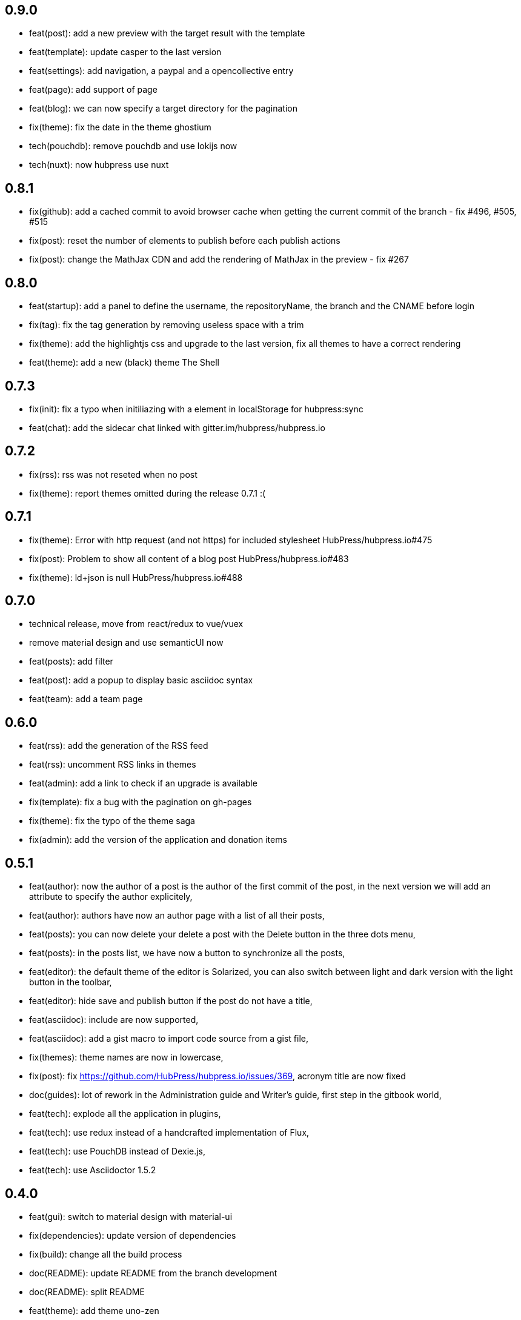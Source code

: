 ## 0.9.0

* feat(post): add a new preview with the target result with the template
* feat(template): update casper to the last version
* feat(settings): add navigation, a paypal and a opencollective entry
* feat(page): add support of page
* feat(blog): we can now specify a target directory for the pagination
* fix(theme): fix the date in the theme ghostium
* tech(pouchdb): remove pouchdb and use lokijs now
* tech(nuxt): now hubpress use nuxt

## 0.8.1

* fix(github): add a cached commit to avoid browser cache when getting the current commit of the branch - fix #496, #505, #515
* fix(post): reset the number of elements to publish before each publish actions
* fix(post): change the MathJax CDN and add the rendering of MathJax in the preview - fix #267

## 0.8.0

* feat(startup): add a panel to define the username, the repositoryName, the branch and the CNAME before login
* fix(tag): fix the tag generation by removing useless space with a trim
* fix(theme): add the highlightjs css and upgrade to the last version, fix all themes to have a correct rendering
* feat(theme): add a new (black) theme The Shell

## 0.7.3

* fix(init): fix a typo when initiliazing with a element in localStorage for hubpress:sync
* feat(chat): add the sidecar chat linked with gitter.im/hubpress/hubpress.io

## 0.7.2

* fix(rss): rss was not reseted when no post
* fix(theme): report themes omitted during the release 0.7.1 :(

## 0.7.1

* fix(theme): Error with http request (and not https) for included stylesheet HubPress/hubpress.io#475
* fix(post): Problem to show all content of a blog post HubPress/hubpress.io#483
* fix(theme): ld+json is null HubPress/hubpress.io#488

## 0.7.0

* technical release, move from react/redux to vue/vuex
* remove material design and use semanticUI now
* feat(posts): add filter
* feat(post): add a popup to display basic asciidoc syntax
* feat(team): add a team page

## 0.6.0

* feat(rss): add the generation of the RSS feed
* feat(rss): uncomment RSS links in themes
* feat(admin): add a link to check if an upgrade is available
* fix(template): fix a bug with the pagination on gh-pages
* fix(theme): fix the typo of the theme saga
* fix(admin): add the version of the application and donation items

## 0.5.1

* feat(author): now the author of a post is the author of the first commit of the post, in the next version we will add an attribute to specify the author explicitely,
* feat(author): authors have now an author page with a list of all their posts,
* feat(posts): you can now delete your delete a post with the Delete button in the three dots menu,
* feat(posts): in the posts list, we have now a button to synchronize all the posts,
* feat(editor): the default theme of the editor is Solarized, you can also switch between light and dark version with the light button in the toolbar,
* feat(editor): hide save and publish button if the post do not have a title,
* feat(asciidoc): include are now supported,
* feat(asciidoc): add a gist macro to import code source from a gist file,
* fix(themes): theme names are now in lowercase,
* fix(post): fix https://github.com/HubPress/hubpress.io/issues/369, acronym title are now fixed
* doc(guides): lot of rework in the Administration guide and Writer's guide, first step in the gitbook world,
* feat(tech): explode all the application in plugins,
* feat(tech): use redux instead of a handcrafted implementation of Flux,
* feat(tech): use PouchDB instead of Dexie.js,
* feat(tech): use Asciidoctor 1.5.2

## 0.4.0

* feat(gui): switch to material design with material-ui
* fix(dependencies): update version of dependencies
* fix(build): change all the build process
* doc(README): update README from the branch development
* doc(README): split README
* feat(theme): add theme uno-zen
* feat(theme): add theme ghostium

## 0.3.0

* fix(excerpt): add a fix for CJK language
* feat(authorization): #128 recreate token on login
* fix(generator): add context
* fix(PostsServices): fix deferred in _readContentAndConvert
* doc(README): add a link for the video Updating HubPress

## 0.2.0

* fix(README en): add information about hp-alt-title
* fix(casper): fix overflow for .content
* fix(settings): fix messages and loader after form is submitted
* feat(compilation): added syntax highlighting
* feat(title): added hp-alt-title parameter for an alternative blog post title
* fix(theme): fix XX ago in DateTime-format
* feat(editing): added configurable rendering delay setting in HubPress settings to reduce UI lag for fast typers
* feat(tags): added tag generation
* fix(notification): Sanitized all error messages with consistent info
* fix(theme): removed protocol from theme url
* doc(README): added README-es File

## 0.1.1

* fix(sync): fixed error when no post
* fix(https): report #99
* fix(uno): fix pre overflow
* fix(build): uglify app.js
* fix(auth): use token after login
* fix(theme): removed RSS links and fix uno bug on gh-pages
* fix(SettingsStore): refactor getSiteUrl
* fix(ajax-cache): Add timestamp for json files and version for hbs theme files
* fix(PostsServices) :
** Removed test on sha : sync all posts
** Convert asciidoc content only if content has changed
** Fix url on share links
** Add a .last-sha file to force github to update site
* fix(ascidoctor): applyScripts only if content change, fix firefox and chrome beta



## 0.1.0

* Initial import
